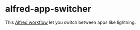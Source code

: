 #+options: toc:nil
@@html:<div align="center">@@
@@html:<img src='https://raw.githubusercontent.com/jxq0/alfred-app-switcher/main/workflow/icon.png' width='80' height='80'>@@
@@html:</div>@@

* alfred-app-switcher
This [[https://www.alfredapp.com/workflows/][Alfred workflow]] let you switch between apps like lightning.

[[https://raw.githubusercontent.com/jxq0/alfred-app-switcher/main/images/screenshot.gif]]
